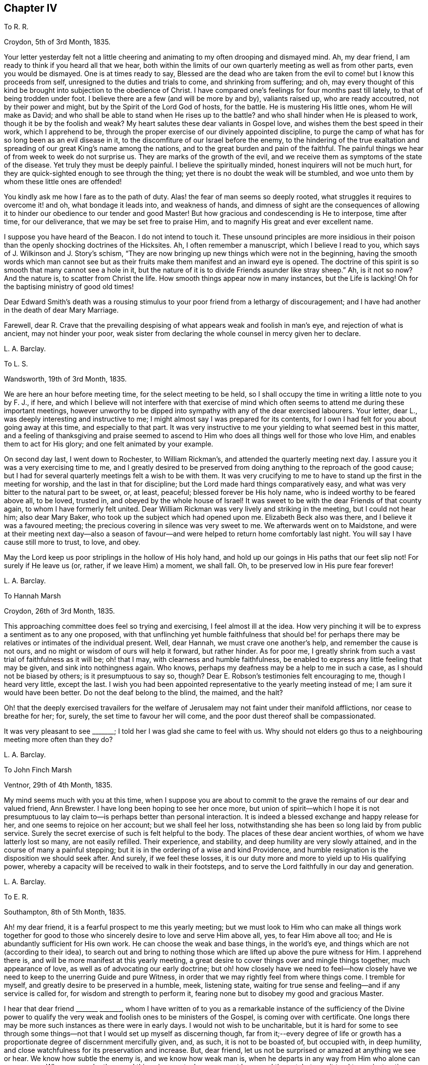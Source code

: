 == Chapter IV

To R. R.

Croydon, 5th of 3rd Month, 1835.

Your letter yesterday felt not a little cheering
and animating to my often drooping and dismayed mind.
Ah, my dear friend, I am ready to think if you heard all that we hear,
both within the limits of our own quarterly meeting as well as from other parts,
even you would be dismayed.
One is at times ready to say,
Blessed are the dead who are taken from the evil
to come! but I know this proceeds from self,
unresigned to the duties and trials to come, and shrinking from suffering; and oh,
may every thought of this kind be brought into subjection to the obedience of Christ.
I have compared one`'s feelings for four months past till lately,
to that of being trodden under foot.
I believe there are a few (and will be more by and by), valiants raised up,
who are ready accoutred, not by their power and might,
but by the Spirit of the Lord God of hosts, for the battle.
He is mustering His little ones, whom He will make as David;
and who shall be able to stand when He rises up to the battle?
and who shall hinder when He is pleased to work, though it be by the foolish and weak?
My heart salutes these dear valiants in Gospel love,
and wishes them the best speed in their work, which I apprehend to be,
through the proper exercise of our divinely appointed discipline,
to purge the camp of what has for so long been as an evil disease in it,
to the discomfiture of our Israel before the enemy,
to the hindering of the true exaltation and spreading
of our great King`'s name among the nations,
and to the great burden and pain of the faithful.
The painful things we hear of from week to week do not surprise us.
They are marks of the growth of the evil,
and we receive them as symptoms of the state of the disease.
Yet truly they must be deeply painful.
I believe the spiritually minded, honest inquirers will not be much hurt,
for they are quick-sighted enough to see through the thing;
yet there is no doubt the weak will be stumbled,
and woe unto them by whom these little ones are offended!

You kindly ask me how I fare as to the path of duty.
Alas! the fear of man seems so deeply rooted,
what struggles it requires to overcome it! and oh, what bondage it leads into,
and weakness of hands,
and dimness of sight are the consequences of allowing it
to hinder our obedience to our tender and good Master!
But how gracious and condescending is He to interpose, time after time,
for our deliverance, that we may be set free to praise Him,
and to magnify His great and ever excellent name.

I suppose you have heard of the Beacon.
I do not intend to touch it.
These unsound principles are more insidious in their poison
than the openly shocking doctrines of the Hicksites.
Ah, I often remember a manuscript, which I believe I read to you,
which says of J. Wilkinson and J. Story`'s schism,
"`They are now bringing up new things which were not in the beginning,
having the smooth words which man cannot see but as their
fruits make them manifest and an inward eye is opened.
The doctrine of this spirit is so smooth that many cannot see a hole in it,
but the nature of it is to divide Friends asunder like stray sheep.`"
Ah, is it not so now?
And the nature is, to scatter from Christ the life.
How smooth things appear now in many instances, but the Life is lacking!
Oh for the baptising ministry of good old times!

Dear Edward Smith`'s death was a rousing stimulus
to your poor friend from a lethargy of discouragement;
and I have had another in the death of dear Mary Marriage.

Farewell,
dear R. Crave that the prevailing despising of what
appears weak and foolish in man`'s eye,
and rejection of what is ancient, may not hinder your poor,
weak sister from declaring the whole counsel in mercy given her to declare.

L+++.+++ A. Barclay.

To L. S.

Wandsworth, 19th of 3rd Month, 1835.

We are here an hour before meeting time, for the select meeting to be held,
so I shall occupy the time in writing a little note to you by F. J., if here,
and which I believe will not interfere with that exercise of mind
which often seems to attend me during these important meetings,
however unworthy to be dipped into sympathy with any of the dear exercised labourers.
Your letter, dear L., was deeply interesting and instructive to me;
I might almost say I was prepared for its contents,
for I own I had felt for you about going away at this time, and especially to that part.
It was very instructive to me your yielding to what seemed best in this matter,
and a feeling of thanksgiving and praise seemed to ascend
to Him who does all things well for those who love Him,
and enables them to act for His glory; and one felt animated by your example.

On second day last, I went down to Rochester, to William Rickman`'s,
and attended the quarterly meeting next day.
I assure you it was a very exercising time to me,
and I greatly desired to be preserved from doing
anything to the reproach of the good cause;
but I had for several quarterly meetings felt a wish to be with them.
It was very crucifying to me to have to stand up the first in the meeting for worship,
and the last in that for discipline; but the Lord made hard things comparatively easy,
and what was very bitter to the natural part to be sweet, or, at least, peaceful;
blessed forever be His holy name, who is indeed worthy to be feared above all,
to be loved, trusted in, and obeyed by the whole house of Israel!
It was sweet to be with the dear Friends of that county again,
to whom I have formerly felt united.
Dear William Rickman was very lively and striking in the meeting,
but I could not hear him; also dear Mary Baker,
who took up the subject which had opened upon me.
Elizabeth Beck also was there, and I believe it was a favoured meeting;
the precious covering in silence was very sweet to me.
We afterwards went on to Maidstone,
and were at their meeting next day--also a season of favour--and
were helped to return home comfortably last night.
You will say I have cause still more to trust, to love, and obey.

May the Lord keep us poor striplings in the hollow of His holy hand,
and hold up our goings in His paths that our feet slip not!
For surely if He leave us (or, rather, if we leave Him) a moment, we shall fall.
Oh, to be preserved low in His pure fear forever!

L+++.+++ A. Barclay.

To Hannah Marsh

Croydon, 26th of 3rd Month, 1835.

This approaching committee does feel so trying and exercising,
I feel almost ill at the idea.
How very pinching it will be to express a sentiment as to any one proposed,
with that unflinching yet humble faithfulness that should be! for
perhaps there may be relatives or intimates of the individual present.
Well, dear Hannah, we must crave one another`'s help, and remember the cause is not ours,
and no might or wisdom of ours will help it forward, but rather hinder.
As for poor me, I greatly shrink from such a vast trial of faithfulness as it will be;
oh! that I may, with clearness and humble faithfulness,
be enabled to express any little feeling that may be given,
and sink into nothingness again.
Who knows, perhaps my deafness may be a help to me in such a case,
as I should not be biased by others; is it presumptuous to say so, though?
Dear E. Robson`'s testimonies felt encouraging to me, though I heard very little,
except the last.
I wish you had been appointed representative to the yearly meeting instead of me;
I am sure it would have been better.
Do not the deaf belong to the blind, the maimed, and the halt?

Oh! that the deeply exercised travailers for the welfare
of Jerusalem may not faint under their manifold afflictions,
nor cease to breathe for her; for, surely, the set time to favour her will come,
and the poor dust thereof shall be compassionated.

It was very pleasant to see +++_______+++; I told her I was glad she came to feel with us.
Why should not elders go thus to a neighbouring meeting more often than they do?

L+++.+++ A. Barclay.

To John Finch Marsh

Ventnor, 29th of 4th Month, 1835.

My mind seems much with you at this time,
when I suppose you are about to commit to the grave
the remains of our dear and valued friend,
Ann Brewster.
I have long been hoping to see her once more,
but union of spirit--which I hope it is not presumptuous
to lay claim to--is perhaps better than personal interaction.
It is indeed a blessed exchange and happy release for her,
and one seems to rejoice on her account; but we shall feel her loss,
notwithstanding she has been so long laid by from public service.
Surely the secret exercise of such is felt helpful to the body.
The places of these dear ancient worthies, of whom we have latterly lost so many,
are not easily refilled.
Their experience, and stability, and deep humility are very slowly attained,
and in the course of many a painful stepping;
but it is in the ordering of a wise and kind Providence,
and humble resignation is the disposition we should seek after.
And surely, if we feel these losses,
it is our duty more and more to yield up to His qualifying power,
whereby a capacity will be received to walk in their footsteps,
and to serve the Lord faithfully in our day and generation.

L+++.+++ A. Barclay.

To E. R.

Southampton, 8th of 5th Month, 1835.

Ah! my dear friend, it is a fearful prospect to me this yearly meeting;
but we must look to Him who can make all things work together for good
to those who sincerely desire to love and serve Him above all,
yes, to fear Him above all too; and He is abundantly sufficient for His own work.
He can choose the weak and base things, in the world`'s eye,
and things which are not (according to their idea),
to search out and bring to nothing those which are
lifted up above the pure witness for Him.
I apprehend there is, and will be more manifest at this yearly meeting,
a great desire to cover things over and mingle things together, much appearance of love,
as well as of advocating our early doctrine;
but oh! how closely have we need to feel--how closely have
we need to keep to the unerring Guide and pure Witness,
in order that we may rightly feel from where things come.
I tremble for myself, and greatly desire to be preserved in a humble, meek,
listening state, waiting for true sense and feeling--and if any service is called for,
for wisdom and strength to perform it,
fearing none but to disobey my good and gracious Master.

I hear that dear friend +++_______+++ +++_______+++,
whom I have written of to you as a remarkable instance of the sufficiency of the Divine
power to qualify the very weak and foolish ones to be ministers of the Gospel,
is coming over with certificate.
One longs there may be more such instances as there were in early days.
I would not wish to be uncharitable,
but it is hard for some to see through some things--not
that I would set up myself as discerning though,
far from it;--every degree of life or growth has a proportionate
degree of discernment mercifully given,
and, as such, it is not to be boasted of, but occupied with, in deep humility,
and close watchfulness for its preservation and increase.
But, dear friend, let us not be surprised or amazed at anything we see or hear.
We know how subtle the enemy is, and we know how weak man is,
when he departs in any way from Him who alone can preserve us.
When we ponder these sad things in secret, oh, may we not be moved thereat,
but may it tend to our instruction.
What if things do wax worse and worse,
and the spirits of some be further manifested!--there is One who is over all,
who will work as it pleases Him, to His own glory and to the purification of His Church.
Oh! then, let not the faithful few,
the little flock of Christ`'s companions in suffering, fear or be fainthearted; for,
as they keep the word of His patience, and are faithful in their day and generation,
He will give them to partake of His royal banquet at His table,
and they shall reign with Him forever.
My heart salutes them, at times, in what I believe is a measure of Gospel love,
wherever scattered, and however their dwelling may be in the dust,
and sackcloth may be the covering of their loins, and none may know how it is with them.
But God knows and sees them, and they are very dear to Him; they that touch them,
touch the apple of His eye, and none shall be able to pluck them out of His hand.

I hope I do not write too freely,
nor improperly take the great Name into my mouth and hand.
I feel you as a dear elder sister, which makes me run on so to you.
I assure you it has, by no means, been an abounding time with me lately,
but one of much exercise and discipline--I might say,
even the discipline to utter close things,
and that which I know is kicked against by some;
but things very hard to my shrinking nature have
been most graciously made comparatively easy to me,
and I would readily yield myself up to Him who has dealt so very tenderly with me,
so I may but be preserved from bringing reproach on His good cause,
or on the awful work to which I have feebly put a hand in apprehension of His requiring.

My dear brother`'s severe illness has also preyed much both upon body and mind,
although one seemed kept in quiet and resignation as to the event of it.
It was a great comfort and favour that he was raised up again,
and as soon as he could bear travelling, we came to the Isle of Wight,
about three weeks ago, which means have been wonderfully blessed to him,
so that he is very much recovered.
John`'s writing labours are at an end for the present, but he is going on with Dewsbury,
by Rawlinson`'s help.
It has been very sweet to me to be with him since being out,
though it is only a scrap now and then that I get of his quiet company.
His remarks have been very instructive,
and his mouth has been opened several times in ministry in our little private opportunities,
or with a friend, for he has been quite silent, as to public ministry,
since leaving Cornwall.
I shall feel my loss of him greatly.

I felt a sympathy that I cannot describe on hearing of dear +++_______+++`'s prospect;
my dear love to her.
I believe some will be called to singular (to man`'s eye) services,
and oh! that such may be faithful.
Are we to limit our Master, and choose our own work?

L+++.+++ A. Barclay.

+++[+++The close and lengthened trials and provings which
Lydia Barclay had to pass through were,
no doubt, heightened by her natural timidity,
which at one time well nigh amounted to that fear of man which acts as
a snare and hinderance in the path of obedience to manifested duty.
Those who knew her best in after life,
and who knew also this feature of her mental constitution,
could not but be struck with the way in which she was strengthened to faithfulness,
when she believed herself called upon to deliver close things,
"`and hard to be uttered,`" either in public or more private ministrations.
Truly the Most High gives power to the faint,
and to them that have no might He increases strength.`"
Like her brother John,
she was brought under deep exercise of spirit in
the prospect of a Gospel errand among Friends,
before her gift in the ministry had received the acknowledgment of her monthly meeting.
This will account for some of the allusions in the following letter.]

To L. S.

Croydon, 3rd of 7th Month, 1835.

I much hope that this change of air may renovate you.
Body and mind are closely connected,
and such an awful time as it must have been to you for several months,
must have pressed much upon the poor body.
I may truly say it has been an exercising time to me since yearly meeting,
in which my mind has been much turned to the same subject--not that I am aware the matter,
as it regards myself,
has been taken up by Friends--and not at all that
I have voluntarily reverted to the subject,
for I have not entertained it at all during the four years that
I have feebly put my hand (as I apprehend) to the awful work.
But circumstances have unavoidably led to it and brought it upon me; and, truly,
day and night have I felt weighed down,
and close conflict and deep searching have been my portion.
But, through favour,
one seems a little strengthened to cast all care upon Him
who has hitherto cared for me abundantly and most graciously.
He can make a way for us where we can see none, and remove mountains of difficulty.
My soul desires to lean upon Him in humble fear, and holy confidence,
and pure resignation.
And oh,
that I may be enabled to perform all my vows made in the seasons
of sore conflict and dismay--to come up in faithfulness and entire
dedication to Him who has indeed dealt very bountifully with me.
For what am I, a poor, weak handmaid,
the least in all my Father`'s house (if indeed I be one at all),
that He should condescend to look upon me, and to lay His hand upon me,
and to put His words into my heart and mouth?
May I never refuse to obey Him in whatsoever and wheresoever He calls,
is the earnest breathing of my soul.
I should not, dear L., have turned upon this subject, had I not been feeling for you,
and it seemed to lead to my own capability of sympathising by experience lately.

I greatly feel dear John`'s going.
He is now gone to Malvern,
and is only likely to return for two weeks before they leave Croydon permanently.
It is very sad to me to look at,
it has come so very strongly before me since yearly meeting--almost overwhelming;
yet I desire to feel resigned.
I shall greatly miss his help and judgment both in temporals and spirituals.
Where a friend is undaunted, speaks the truth in love and true faithfulness,
and is unbiased by the affectionate part, how may we rely on their feeling and judgment,
and what a comfort it is!
But how few there are of this description!
Yet I know there is One who is omnipotent,
who delights to show Himself strong on the behalf of those who fear Him,
and He can make the weakest to be strong in His might,
and the dry bones to stand up in living power to fight His battles!

We have had several very sweet and strengthening visits
since yearly meeting from many of our dear Friends,
namely, Edward Alexander, W. and A. T., A. C., and Solomon Chapman,
with one or two others, all whose testimonies have been in a similar strain,
tending to turn from the instruments to the great Giver,
and to the teachings of His grace in the secret of the heart.
This has been very confirming and comforting to me,
as it is what has been my exercise and labour for some time past,
and sometimes in the same words.
Ah! dear friend, this is what we greatly need--to be directed to turn inward,
instead of looking out after words and declarations concerning the thing;
and I greatly and earnestly desire that I may be preserved from,
and helped against the fear of man,
or a shrinking from delivering this very unpalatable doctrine to the carnal mind.
But oh! to be enabled in humble fear, and in the puttings forth of the Divine power,
to deliver the whole counsel, nothing doubting and no one fearing;
and do crave this for me, and let us crave it for one another, dear L.,
for indeed we seem to be standing in slippery places--a sea of glass mingled with fire!
But the Lord is able to preserve us poor striplings, if we do but look singly unto Him;
and as we are engaged to wait upon Him daily, to feel after His cleansing,
quickening power upon our souls,
I have faith to believe He will not only preserve us in public ministrations,
but so season us with His divine grace and life,
as that our whole conduct and conversation may adorn His holy doctrine, and,
being so seasoned, may minister grace to all around us.
So be it, says my soul, and let the Lord alone be exalted in us and by us,
and may all flesh be abased to the very dust before Him forever;
for He alone is worthy to be praised, magnified, and adored, to be loved, trusted in,
and obeyed by the whole house of spiritual Israel forever!

I intend leaving home on second day week, with my sister Susan,
to go to Tunbridge Wells for a week,
and from there on to Sandgate for a fortnight with Rawlinson;
I do not wish to leave home just now,
indeed it would seem desirable not to leave my own
meeting--but I feel they have a claim on me,
and I do not wish to be deficient in family duty; also my health, I hope,
may be benefited by the sea air and change.
I hope I may be preserved faithful, not forward, while out.
It is likely I may attend a few of the little meetings in Kent, but I am known there,
and it seems like going home.
I need not say to you, dear L.,
that I hope you will do what your hands find to do where you are going,
you are more faithful than poor shrinking I. May
we be preserved near to the divine Master,
that is constantly eyeing Him,
waiting upon Him to know and understand His voice and will concerning us,
and for ability to perform it,
and I believe He will show us the many and various snares we are liable to,
and will be our help and our shield!
Let us trust in His tender, correcting humbling, as well as His good, strengthening hand,
and lean upon Him evermore.
My dear love to +++_______+++, I have reason to remember her;
she was the first to whom I opened my mouth to speak (as I trust) in the Divine name;
and the peace that overflowed I shall not forget; it is now ten years ago,
when she was in Cornwall.

L+++.+++ A. Barclay.

To William Rickman.

7th Month, 1835.

Ah! my dear friend,
it must be affecting to you thus to follow to the grave your dear
friends and fellow-veterans in the good fight of faith.
I can fancy you, at times, almost longing to join them in their disembodied state,
ready to think the chariot-wheels long in coming,
yet desiring in patience to wait for Him.
Ah! the time will come, when He will not tarry, to the rejoicing of your soul;
for truly His reward is with Him, even a glorious one,
for He has prepared a crown of righteousness for all those who
have loved and yielded unto His spiritual appearance in their hearts.
And this I know to be your case, my dear and valued friend.
You have faithfully and unflinchingly laboured to bring others to this love and subjection,
for you have testified of what you have seen, heard, and handled,
and felt to be very precious.
And though, perhaps,
the humility of the disciples may not see any use they have been of in the world,
in a retrospective view; and though the future prospect, as you say,
may not appear very bright,
yet no doubt there remains a blessed reward in store for them,
and a glorious rest and joy for the faithful--even from the hands of their good Lord,
who has wrought all their works in them, by whose grace they are what they are,
and to whom alone they ascribe all the praise.
They are acceptable unto God through the beloved Son, and their song,
even in this state of trial and tribulation, is:--"`Unto him that loved us,
and washed us from our sins in His own blood,
and has made us kings and priests unto God and His Father;
to Him be glory and dominion forever and ever.
Amen!`"

I took it kind of you to write to such a stripling as I am,
and valued your letter as an encouraging testimony to His praise,
who has been with you all your life long.
Mary Marriage I felt as a dear mother.
We can but rejoice on her account it is well with her!
She rests from her labours and sufferings, and her works do follow her;
they ascend as a memorial in the Divine sight,
and they leave a precious savour behind them, tending to His praise,
as well as to the encouragement of those left.
For, although she is dead,
yet she seems to speak this language:--+++“+++'`You also be ready,`'
by a humble faithfulness to the best of masters,
for such an hour as this!`"
Ah! it is a day of trial indeed.
Some feel like being trodden under foot;
but there will be a set time to favour Zion with Him whose eye is upon her for good.
He does compassionately regard and care for the dust thereof.
In His own time He will arise and comfort her, and make her desolate places like Eden,
the garden of His own planting,
and abundant thanksgiving and praise shall be found therein.

L+++.+++ A. Barclay.

To R. R.

Croydon, 6th of 7th Month, 1835.

I felt your sympathy truly sweet.
It has been as usual, and much more than usual,
a season of exercise and conflict with me since yearly meeting,
so that I have shrunk from writing.
It always is so with me then, for the sight, and hearing,
and sense of the state of things among us are brought so close to one,
and mourning and lamentation, as well as trembling for myself, seem to cover one!

Nevertheless, in the lowest seasons,
I may thankfully acknowledge that some sweet glimpses
have been afforded of the mightiness of His power,
the excellency of His wisdom, and the tenderness of His love,
who "`sits on the circle of the earth.`"
He gives power to those who feel they have no might of their own.
He will cause all these things to work together for good to those who love Him,
who are His called, and chosen, and faithful ones,
and none shall be able to pluck them out of His preserving hand of power.

My dear brother John, you would hear, was enabled to attend a part of the yearly meeting,
and has not suffered from it.
Ah, how wily is the enemy,
how artfully he goes to work to glide us off the true Foundation,
so that we may not be aware of it.
Yet, oh! let the sincere-hearted, faithful little ones,
the little flock of Christ`'s companions in tribulation,
remember "`their Redeemer is strong, the Lord of hosts is His name.`"

L+++.+++ A. Barclay.

To Hannah Marsh

Sandgate, 25th of 7th Month, 1835.

Dear Thomas Shillitoe and Sarah Grubb may be a little
cheered in the hope of brighter days among us;
but oh! the bitter conflicts, the deep plungings, the fiery baptisms,
that must surely be passed through before those days
come--it makes one start back to think of.
The sons of Levi, the vessels of the ministry,
must indeed be purified and refined before the pure offerings, as in ancient days,
can be offered.
May it be so, says my very soul;
and let the Lord work mightily to the carrying on of His great, and good,
and gracious work.
But oh! the precious sons and daughters of Zion who have thus adulterated from Christ,
may they be saved, even as by fire, when their work is tried to the very foundations.
I hope I am not writing presumptuously.
Dear H., I desire to take my part (if indeed it belong to me),
and to be thoroughly purified.

It is trying that any men Friends (in such very small
meetings) should keep at home to tend shop.
We called after meeting at +++_______+++`'s, and, on going into the parlour behind,
I felt constrained to utter a few words, turning that way, greatly in the cross.
It is my earnest desire to be preserved from doing wrong,
or diverting from an inward attention to the great Minister,
in these days of looking after words especially,
yet I have believed it required of me to break silence in
all the meetings I have attended since leaving home;
I hope I may now be excused.
I never felt so weak, surely I shall bring reproach on the good cause,
and fall into one of the many snares around.

Dear A. Brewster!
I hope something sweet and pithy will be prepared;
I wish I might have a double portion of her meek and humble spirit.
We may covet the best gifts you know.

Farewell, dear H. Remember me when favoured,
for surely I never more needed the prayers of the faithful;
I believe they will avail for my good.
With dear love, I remain your nearly united friend,

L+++.+++ A. Barclay.

Do write to me, if inclined.
Oh! that the 6th verse of the 116th Psalm may be my experience.
It has been many a time, so I ought to trust.

To +++_______+++.

10th of 7th Month, 1835.

Your kind communication seems to awaken much tender sympathy with you,
my dear friend and sister.
I could long to have some of your company again.
I do feel very tenderly for you, dear, but do not like you to give way to gloomy,
desponding feelings.
Surely the Lord`'s mercies are very many and great,
or we should have been consumed long ago.
His compassions fail not, and great is His faithfulness indeed!
Has He not many a time extended a hand of help, even when we were ready utterly to sink,
and seemed almost beyond hope, for we seemed unable to hope even in Him?
But He has beheld us with an eye of pity, and said to the waves, the great proud waves,
"`Be still!`" and our extremity has indeed been God`'s gracious opportunity
for the display of His power and the excellency of His might.
His wisdom, too, and His tender love,
and His very faithfulness are among the wonders seen in these deeps;
and it is then that He does seal precious instruction to us.
Oh, then, lift up your trembling eye, you dear fainting sister, unto Him, your tender,
wise, compassionate heavenly Father, and stay your mind upon Him as much as you can do.
He is not far from you, even in the most desperate time.
He who is God beholds you, as He did Hagar of old,
and will succour you in the needful time, bidding you fear not!
Do not shrink from monthly meetings.
Surely it must be the enemy`'s work thus to discourage, and do not believe him,
for he was liar from the beginning; and when he comes in thus like a flood, the Lord,
your Redeemer, who is mightier than he, will lift up a standard against him,
if you drink not in the enemy`'s suggestions,
but cast your care simply upon the Mighty One,
for none ever trusted in Him and was confounded,
or whom did He ever cast off that called on Him?

Dear +++_______+++`'s printed testimony no doubt you have.
I have read it with pleasure several times.
Ah! you must miss her greatly, but the never-failing Friend, the unchangeable Minister,
remains.
If we give up ourselves too much to the feeling of our solitariness,
does it not almost show a lack of true resignation
to the wise (no doubt) and good disposal of Providence,
as well as a lack of trust in Him, the Mighty One of poor worm Jacob?
Ah! my dear friend, let the painful feeling of the loss of our dear,
valued friends excite us to a holy and humble yielding
to the Lord`'s instructing and preparing hand,
that He may give us strength to come up faithfully in their footsteps.
And surely this is fulfilling the desire of these dear worthies!--they would not keep
us always as children leaning on them!--they would want us to come up higher and higher,
in a noble faithfulness, and in a humble watchfulness,
that we may fill our ranks in righteousness,
and be valiant for the truth in our day and generation.
My very soul says amen to it!
Let the Lord do what He will with His most unworthy handmaid, fit and prepare,
lead about and instruct, and give to suffer as He will, and what He will.

It was sweet to me to have the company of +++_______+++ and +++_______+++. We enjoyed,
through Divine favour, some precious times together,
partaking of a sweet unity and of that river whose streams do refresh, and, at times,
make glad the city of the living God, and the tribulated travellers Zionward,
even in the midst of tribulations!

We have had several pleasant visits from some dear friends,
whose company and labours were strengthening and comforting to us--to me especially;
for their testimonies were much in harmony together,
and tending to direct to the inward teachings of the grace and good Spirit of Christ.
How do I desire to be enabled faithfully to bear such a
testimony (however unpalatable it is now-a-days,
as it ever was, to the wisdom and craving of man), without shrinking,
in the seasons of the puttings forth of the Divine power!
And I know, dear, you do also desire the same thing, and I would, in my small measure,
endeavour to encourage you to do with the might given what your hands find to do,
and to keep humbly and watchfully, and use faithfully,
that good thing which has been committed to you, I am persuaded,
by Him who divides to everyone severally as He will.
But I am a child, and have great need to look at home.
Exercises and conflicts have brought me very low since yearly meeting,
but I can indeed testify to the goodness and tender dealing of the Lord,
and my heart desires to trust in Him above all, and to love and serve Him above all.

L+++.+++ A. Barclay.

To +++_______+++, on her Acknowledgment as a Minister

Croydon, 8th Month, 1835.

My Beloved Friend,

I believe I can hardly do otherwise than send you a few lines,
expressive of the tender sympathy I have felt with you this last week or ten days,
since being aware of what was likely to be brought forward the other day,
as well as how rejoiced I was in the conclusion come to,
and I greatly desire it may tend to your strengthening, preservation, and growth.
Ah, my dear friend,
the Lord overrules all things for good to those who
sincerely desire above all things to love,
and fear, and faithfully to serve Him;
and you can speak well of His condescending mercy in bearing you up amidst
many deep conflicts and sore exercises during the long time of your proving,
and seasons of discouragement.
And now He has shown you this great goodness! and
I know the language of your heart is:--"`Who am I,
O Lord God, and what is my house, that you have brought me hitherto?
And yet this was a small thing in your eyes,
O God;`" for you "`have regarded me according to the state of a man of high degree.`"
And the desire of your heart, under a sense of His goodness, is,
that He would be pleased "`to establish your house,`" even your heart, in faithfulness,
and in humility before Him forever; that His powerful hand may be with you,
to prepare and to bring forth all that He calls for at your hands;
that He would so be round about you (and clothe you with watchfulness)
as that He would keep you from all the evils that are ever at hand,
that they grieve you not,
nor hinder you from fulfilling His gracious will concerning you; and truly, dear sister,
my very heart responds a feeling Amen to this language on your behalf.

May the Lord bless you, and enlarge your coast, not in words,
but in the deepening of life,
and in the further and further experience of His wonderful dealings, and mighty workings,
and precious instructions! and, if He blesses, it shall be blessed.
Ah! what a most awful and a deeply humbling exaltation it is.
What is there to puff up?
How rich is His condescending mercy in calling us,
the weaker vessels (the first in transgression)--and
often the weakest of these to publish His goodness,
and speak of the glory of His kingdom!
And truly all is of Him; the emptying, the cleansing, the filling, the qualification,
yes, the faith, the willingness, the obedience, are all of Him.
It is of His own that we give Him; and oh! may it ever be so,
and that only when He bids us!
So let flesh be forever abased and nothing before Him,
and let the weakness of the creature so appear to ourselves and to all others,
as that none of the excellency of the glory and of the power may
be detained from Him to whom it alone and everlastingly belongs.

I may truly say it has been, as you would suppose, these last ten days,
a season of deep exercise to me in the weighty consideration
of this most awful subject--a season of close proving,
and therefore, I trust, of instruction.
Conflicting feelings have been many and sore;
but there is a Power that is able to limit the mighty waves, yes,
to do us good through the varied and, to nature, painful turnings of His hand.
I desire to know a habitation in that which limits them, and to commit my way, yes,
body and spirit, into His hand who is graciously redeeming me more and more to Himself!
Farewell.

L+++.+++ A. Barclay.

+++[+++The following letter was written under feelings
of discouragement from remarks made in her presence,
but which did not relate to herself.]

To +++_______+++.

Croydon, +++_______+++, 1835.

My Dear +++_______+++,

I felt your visit yesterday very kind;
at least I have this morning been able to do so (after another plunge last night),
and I hope I take it, as I believe it was intended to be,
as an expression of your desire that I might be strengthened in what is good,
and preserved from sinking too low, or into evil.
Ah, I own I heard and felt sufficient on fifth day to prove as a cold bath,
and perhaps reasonings have but too much crowded in.
Crave for me, dear +++_______+++,
that the latter may be overcome and silenced by Him who commands the winds and the waves,
and they obey Him,
and that this season of exercise may be one of instruction and deepening in the root,
for this is what I greatly covet, and not to spread in the branches,
which I greatly fear.
Perhaps you will say, may my simile prove correct.
Though it may have a repressing effect at the time,
may it tend to brace the system and promote a healthy vigour afterwards.
So be it, says my soul.

Well, my dear friend, in saying farewell, I would add,
May the Lord of the harvest raise up more and more living ministers among us,
even from among the poor, the illiterate, and the contemptible in man`'s estimation,
that He may have all the glory.
Ah, that which is of Christ, the Life, is living and baptising;
it baptises into His nature and Spirit;
it ministers his Spirit and life to that which is born of God in the hearts of the hearers;
and truly it has a testimony from that in their hearts, from which it proceeds;--for,
as our Saviour and His beloved apostle declared, it is only those who are born of God,
and who know Him,
that can hear His words or receive the testimony of His faithful servants.
And oh, let me be one of these poor, weak, yet living, baptising ones,
if ever entrusted with so precious a gift!

L+++.+++ A. Barclay.

TO R. R.

Croydon, 17th of 9th Month, 1835.

My Dear Friend,

I feel it cause for gratitude to Him who is the primary
hander of every cup of refreshment permitted us,
that your letters have often come at such acceptable moments,
this last one peculiarly so, for I felt very fainting on First day evening,
perhaps a foretaste of the two succeeding conflicting days.
Ah, the great Master knows what He does, in leading about, and instructing,
and proving as to a hair`'s breadth; and oh, that His hand may not spare,
nor His eye pity, but that I may come forth as gold seven times purified!
Your letter felt animating and encouraging to your often fainthearted friend,
and I thought I would tell you so thus early,
as I am likely to be much occupied soon in removing
from my present cottage to John`'s house,
and also say how pleasant it would be to me to have a little of
your company at your quarterly meeting at H+++_______+++. You will say,
perhaps, what business have I to come there.
Not as a spy, I assure you; but, if it may be, to creep just inside the door,
and to sit and feel for and with you, and, if permitted,
it would be a favour to partake of a crumb of bread with you.

My dear friend queries if the fear of man has left me yet.
Ah, it is still too strong,
though I have been more stimulated latterly (both by goodness
and by judgment or affliction) to overcome it.
And oh, what great goodness and condescension it is,
that the very weak should be thus tenderly dealt with,
their weakening reasonings subdued, a willingness wrought, and obedience given!
Surely He only is to be praised and magnified, to be feared and obeyed,
to be leaned upon, and His approbation alone sought after.
May He be so by me, says my soul,
and may the creature be kept in weakness and in nothingness
before Him and before all others forever.
It is a fearful thing to open the mouth publicly in the present day; indeed,
when is it not so, if our fear is a right one?
It is my earnest desire to be preserved from yielding to improper reasonings,
and to be strengthened to be faithful to my God in my day and generation,
however close and unpalatable to the natural man, in these criticising and refusing days,
may be the testimony to be delivered.

L+++.+++ A. Barclay.

To L. S.

+++[+++After referring to her brother John`'s removal to Stoke Newington, she writes--]

Croydon, 24th of 10th Month, 1835.

Inward exercises have not decreased, too, as you would suppose,
so that there were times in last month when one seemed pressed, as the apostle said,
almost "`out of measure, above strength;`" but, through condescending goodness,
I was helped through these seasons of extremity.
Ah!
I would not have the necessary baptisms and purifications abated at all,
but that patience may have her perfect work,
lest there should be a mixture of the precious with the vile.
But oh,
to be preserved from bringing reproach on that blessed cause which
I sometimes think is more precious to me than natural life.

It was very sweet and instructive to read your kind letter,
and to mark how you were helped along.
It is marvellous to see sometimes how the very weak are helped and strengthened,
but it is the Lord`'s doing,
and how can we wonder at His might--only admire and extol
His great goodness to His often hesitating and fearful creatures.
I think I might cast in my mite of praise in testifying of His
goodness and condescension to such a very poor seasoner as I am,
when I tell you that I was favoured to return with comfort
from the quarterly meeting at Horsham (a week or two back),
where I had felt drawn for a year--or years, I might say.
I went with dear M. Pierson, who had felt similarly for the same time,
and John F. Marsh accompanied us; and we had a sweet time with dear +++_______+++ on our way.
We found W. and A. T. with L. C. there, with certificates, which was a comfort to us,
and the sweet feeling of union in love and in exercise
permitted in the meetings was very precious.
On returning from there, I went, by agreement, with dear Mary Hagger, a Kentish Friend,
to attend Epping meeting, which she had felt drawn to,
and omitted when visiting meetings in Essex in the summer.
On taking her home to her daughter`'s at Tottenham,
we planned to go also to Winchmore Hill meeting together, another First day,
which had been my desire for five or six years past, but unaccomplished till now!
In these little matters we were favoured to feel satisfaction and near unity,
and I believe we were reluctant to part from each other.
She is a dear, simple-hearted, faithful friend, and lively in old age,
and I felt instructed and helped in being with her.
I returned home last week,
and am now brought again into a low spot--if it be for purification, no matter,
let the naughtiness be thoroughly purged away--but oh!
I fear it is my own fault.
Let me bear the indignation or the purification (whichever it be) humbly and patiently,
and let Him do what He will with His most unworthy handmaid--humble, correct, empty,
or fill!
Ah! there is One (you know it, dear L.) who can in the moment of His goodness,
with a ray of His divine light and power, remove all the misty clouds of reasoning,
and cause even the mountainous height of the fear of man to flow down before Him.

I did not get away quite clear from Epping, as it respected one individual,
which I have regretted,
but we must live and learn experience and simplicity by suffering.
Since we met, we have had many warnings of the uncertainty of time,
and stimulants to diligence in doing the day`'s work,
lest the night should overtake us wherein no man can work.

L+++.+++ A. Barclay.

To William Rickman.

10th Month, 1835.

I trust you are a partaker of a degree of peaceful quiet,
in the retrospect of your northern journey,
and that the little tribulated flock of Christ`'s companions in suffering,
have been cheered and strengthened by your labours among them.
Ah, they are indeed deeply to be felt for,
but their Redeemer is strong--the Lord of hosts is His name.
May they look to Him, lean upon Him alone--not lean to their own understanding,
or trust in anything short of His arm of power; for what will the strength, or wisdom,
or activity of man do, but lead to confusion and death?
The modern fashion of lecturing is a mode in which the arts and parts
of man have a wider scope than our worthy predecessors allowed,
and which will, it is to be feared, lessen our value for true, living, Gospel ministry.

These are sad times.
Still "`the foundation of God stands sure, having this seal,
The Lord knows them that are His.`"
May He preserve us poor striplings faithful, yet humble, before Him,
when He is pleased to gather you dear veterans to your everlasting and blessed rest.
How sweet it is to feel united to such, though outwardly unknown and far separated!
Ah, this precious fellowship depends not upon words;
it depends upon and is fed by the living virtue and power of Christ,
who is the life of all His true members, and knits them together in Himself.

L+++.+++ A. Barclay.

To R. R.

Croydon, 29th of 10th Month, 1835.

It has often been remarkable to me that I generally
have such a sweet feeling of unity with you in spirit,
whenever you are engaged, as I find afterwards, in writing to me.
Oh! how precious is true fellowship.
It is not dependent on outward interaction, neither is nourished by words,
but by the living virtue and power of Christ,
who knits together in Himself all those who desire to be His living members,
and He is their life, and from Him is their "`fruit found.`"
To be brought into this, to witness an enlargement and growth in it,
to be enabled to guard against all hindrances to it, is what I earnestly long after,
more than natural life; for this is the blessing of natural life, yes,
the blessing of blessings!

My dear brother John is in a trying state of suffering with his knee;
there is also much affliction around us by illness or death.
May we be wise to consider these things,
that we may understand the lovingkindness and wisdom of the Lord in permitting them;
for surely there is a voice of love in afflictions and trials,
and they have a speech of instruction, if we will but hearken thereto

I was sorry to part so abruptly from you, dear R.;
your kind feeling expressed in your note is truly helpful.
I own I often do, from fear of uttering a single word too much,
sit down short of delivering all the counsel given;
but I do not think this was the case at H.,
praised be His name who took away the fear of man, which was very strong before,
and mercifully helped.
I desire to be kept low before Him--if it may be,
few in words and much in power--that all may be of His free goodness, love,
and mighty power, that the weakness of the vessel may so appear to myself and to others,
as that none of the excellency of the glory and of the praise
may be detained from Him to whom alone it is due.

L+++.+++ A. Barclay.

To E. R.

Croydon, 30th of 11th Month, 1835.

My mind has seemed much turned towards you (I might say, your favoured county) lately,
in sympathy with that good thing which is little, and lies very low in many;
as well as with some of you deep feelers and burden-bearers who suffer therewith,
filling up that which remains of the afflictions of Christ.
And I think I might venture to say,
the earnest breathing of my soul has been from day to day, that that may be preserved,
yes, more and more quickened, and raised up, and strengthened;
and that you may be sustained, kept from fainting, yes,
strengthened even to rejoice in the midst of suffering,
and to glorify the Lord in the fires, even the name of the Lord God of Israel,
as it were in the isles of the sea;
for I cannot but believe that the shaking and the scattering will even extend to you.
But the Lord will be a strength to the poor and the needy, a refuge from the storm,
a shadow from the heat; and He will bring down the heat as with the shadow of a cloud;
the branch of the terrible ones shall be brought low; and He shall reign in Mount Zion,
and in Jerusalem, and before His ancients gloriously!
I feel greatly for you who are watching the approach
of the enemy with all his wiles and hidden stratagems,
and are faithfully giving warning and planting the guard:
the Lord bless your honest endeavours, and give you boldness with wisdom,
and true valour with meekness.
Ah! there is a sad spirit gone forth that would cover all over with love, and meekness,
and prudence, but is it of the right sort?
I doubt it does not proceed from the pure fear of the Lord,
nor yet from the faith that He gives! but the enemy
cares not how near we approach in Saul`'s armour,
so as we do not come in the name of the Lord!
Truly it is cheering (and is it not strengthening too?) to think of you,
and of a number more, upright-hearted, clean-banded, faithful ones, up and down;
I do believe they will be preserved, whatever sifting and trial may come upon us; yes,
made to shine brighter and to wax stronger by all these things--and
how does all that is alive in me long to be made of this proved,
yet loved and preserved number!

Faith and reliance on the merits of our Saviour are so preeminently held up to us now,
that good works (or, in other words,
a faithful cooperation in fear and trembling with that grace that works in us,
and would bring salvation home to us) are quite lost sight of;
and indeed I think they lose sight of all the many and solemn declarations in holy writ,
that we shall be rewarded hereafter according to our works.
It is very painful that such Church of England doctrines
should be held and propagated among us;
and it is very painful that opposite doctrines should be preached among us,
as I think must be evident even to our dear young people.
And, also, it is very trying, my dear friend, to such poor striplings as I,
to have to utter what is contrary to what the great ones among us declare.
But what is to be done?
We cannot choose, but utter what is given--the Lord will judge,
and I do hope will set to rights whenever wrong, if there be but a keeping close to Him,
and a lying low before Him; and this is what I greatly desire,
and ever to be kept little and low.

I shall, no doubt, be with you mentally tomorrow and fourth day,
which I believe to be your quarterly meetings;
and in this mental sympathy or exercise you and I shall be sharers,
for I suppose you will not be there.
The Lord preserve His little ones, and strengthen His firmer ones;
and let all flesh be abased before Him forever,
and let His name and blessed truth be spread and exalted over all,
and the gain of all and the praise of all be ascribed unto Him alone,
to whom it is everlastingly due!

L+++.+++ A. Barclay.

+++[+++On the 24th of 12th month, 1835, she was recorded a minister by Kingston monthly meeting.
To use her own expression,
she felt this to be "`a most awful and a deeply humbling exaltation`"--one
which bound the sacrifice as with fresh cords unto the horns of the altar,
by calling for unreserved dedication, increased watchfulness,
and a yet more lowly sitting at the feet of her heavenly Master.]

To +++_______+++.

4th of 1st Month, 1836.

I fear you have thought me long in communicating with you,
but I have been so situated that I could not with comfort before now,
having had Friends with me for two days after quarterly meeting;
and since then I have felt much bowed down under
the awful and humbling sense of what has seemed,
as it were, confirmed upon me in the Divine ordering and most condescending goodness.

I now take up my pen, dear sister (for so I may and must call you,
however unworthy I feel to be united to the poor, exercised, yet living ones),
to tell you simply that your subject of consideration
has again and again been the subject of my thoughts,
both on my bed and at other times; and I believe I may say,
at no time has it been but with the feeling of unity with it, although I should be sorry,
by my thus saying, to blind your eyes concerning it;
for indeed I know too well that the opinion of others is not to be relied on,
but the Lord`'s counsel to be sought after; and as you are desirous of doing so,
in His pure, holy fear,
I believe you will be rightly directed in all your
steppings in relation to this very important matter,
as well as in your judgment as to the thing itself.^
footnote:[A marriage connection.]
It was pleasant to me to hear that +++_______+++ had made you a longer visit,
and I gathered from what you said,
that you had had some opportunity of feeling after best guidance together.
Ah! is not this most satisfactory,
if we are but brought sufficiently into quietness and inward stillness,
wherein all prejudice as well as partiality is subjected?
and I believe the feelings we are favoured with on such an occasion,
will be helpful to us in coming towards a conclusion in our more private waitings.

Well, dear +++_______+++, you have my tender sympathy and desires for you,
that a degree of peaceful quiet may attend your looking
towards whatever decision you are enabled to come to.
Ah, this is the great thing to be desired in all our steppings of whatever
sort--to feel the peace-giving smile of heavenly approbation.
This will bear up amidst many provings and clouds
that may afterwards come upon us for our trial;
this will sanctify all, and assure us that all things shall work together for our good,
as we desire above all to love, and fear, and faithfully serve Him who is over all,
mighty, and good, and blessed forever!

The first page of your letter, dear +++_______+++, as it regards your poor friend,
felt comforting and encouraging; I may say it coincided with,
and added to the feelings of awe,
and of (I trust) humble gratitude that accompanied my mind, and still does,
in reference to what has transpired in the last fortnight.
It was striking to me, the visit^
footnote:[Of the Friends appointed to inform her that she was recorded a minister.]
not being paid till second day, for, by that means, I felt emboldened, or, rather,
constrained to bear (as I thought might possibly be!) a last testimony on the
subject of worship and prayer (which had been upon me for some days past),
on yesterday week; it was very humbling to me to have to utter what was close,
as well as to utter anything on that day, but it could not be helped.

Truly they were awful and humbling meetings +++[+++on the succeeding
First-day after receiving the visit]. I had hoped and believed
that silence might be my portion for some time to come;
but, to my trial, I felt obliged to utter a few words in the afternoon meeting,
greatly in the cross.
And now, my dear friend,
I seem filled with awe at the awful consequences involved
in such a conclusion of Friends towards me!
I desire to be wholly dedicated to Him who has shown me such astonishing goodness.
It is He only who can bring into resignation, as well as give ability to obey,
and preserve in humility.
I am greatly dreading to go to +++_______+++ meeting, which I have felt for some weeks past.
I am fully sensible how desirable and proper it is in my state to keep at home in quiet,
and unless it be very clearly required and a necessity laid upon me,
I should not dare to do so; if I must,
what a great comfort would it be to have some feeling Friend with me;
but I know I must look solely to the great Minister to support, and make way,
and strengthen through all.
The monthly meeting is there this month, And now, dear +++_______+++,
I know I shall have your sympathy as you have mine; and oh,
that I may have your prayers also.
Crave for me, above all things,
that I may be brought low and kept low forever;--this
is the prevailing desire of my soul.

I feel greatly for +++_______+++ in tender sympathy; but surely, dear friend,
we must also feel for the precious cause of truth,
and let all creaturely affection and foolish pity give way to a
concern for the promotion of that in the hearts of our dear friends,
and by them.
I believe I would have the same faithful dealing
extended towards me that I would advise towards others.
I am aware there are some diffident minds whom it might be better
to leave awhile to bear the immediate corrections of Divine goodness;
but there are also others to whom it would be best, yes, necessary,
to give the tender hint outwardly, as Divine wisdom and ability are afforded.
I believe that which is tender and good will not suffer by such faithful dealing,
but be deepened and strengthened, and eventually produce more healthy,
well flavoured fruit, to the praise of the great Husbandman, and to your comfort.
I believe I write these remarks under a humbling sense of my own
great weakness and constant liability to err and slip,
if not mercifully preserved and watered every moment,
and how needful to be always kept in this sense,
that we may more earnestly seek after this help and preservation.

L+++.+++ A. Barclay.

+++[+++Of the visit spoken of in the preceding letter she subsequently
wrote--"`I had to attend their first day and monthly meetings,
to my trial and humbling,
and to bear a testimony in a close way to the inward
and spiritual appearance and work of Christ;
but, through condescending goodness, I was helped over the mountains beforehand,
and the deep plungings afterwards.
I suppose I must be content to bear such seasons of extremity,
and learn to endure hardness,
if I would be a true soldier of the unconquerable Captain.`"]

+++[+++Journal Entry]
1st Month 10th, 1836.
"`Return unto your rest, O my soul; for the Lord has dealt bountifully with you.`"
In remembering this language this evening,
I have thought that the Lord Jesus Christ is the rest of the soul;
and that to return unto her rest, is to retire back to an inward, humble abiding in Him,
in His precious power, in the pure fear; in which alone is true preservation, safety,
and peace, as well as ability to do anything that is acceptable unto God.

To +++_______+++.

Croydon, 25th of 1st Month, 1836.

My Dear Friend,

In the evening at +++_______+++, we got upon the subject of revelation, much to my dismay,
as I cannot say a word for the good way in a conversational way,
but as +++_______+++ had rather spoken against it, I felt constrained,
some little time afterwards (when they read a psalm before the young people went to bed),
to utter a few words on the subject, exceedingly in the cross, in a ministerial way.
It was altogether an exercising visit, but I felt peaceful in the retrospect.
But oh! my beloved friend,
I cannot describe to you the deep plunges and bitter anguish
that I have gone through since returning home;
I suppose the cause was from hastily letting in discouragement from something
that dear +++_______+++ said at +++_______+++ on my way home the next day.
You know a little matter is enough to one prone to take it in.
The mention even of the snares and dangers around, seems almost to plunge one into them!
So that I have almost doubted of all,
and concluded that Friends must have been wrong in their judgment of me,
and that I am wrong altogether and have believed a lie.^
footnote:[In reference to some critical remarks on her quotation of a passage of scripture,
on an occasion subsequent to the visit before alluded to.]

It appears to me that the apostles formerly, and the true ministers in the present day,
preach not themselves, but Christ, the Word;
they preach and minister his power and Spirit, otherwise the words are not living,
but dead; and they desire that He--the Word that lives and abides forever^
footnote:[1 Peter 1:23]--that is,
that His blessed power and Spirit may have free course
and be glorified in the hearts of the hearers,
may have the whole sway and rule over all in them.
I believe it was in this sense I quoted 2 Thess. 3:1,
and I have not felt any uneasiness about it since, which I hope I should,
if it were wrong; but do tell me how you feel about it.
There is One who knows my earnest desire to serve Him faithfully, and humbly,
and watchfully--to seek His favour only;
and how greatly I fear to do harm to His blessed cause,
or to bring reproach on that awful work to the which I have
apprehended myself called to put a feeble hand;
that He may humble and correct any how, graciously instruct and guide,
and powerfully strengthen and preserve!

Third Day.--I feel a little more quiet this morning
since a little strengthening retirement after breakfast,
and I have had a note from dear +++_______+++, which has allayed my reasonings.
Ah, my dear +++_______+++,
is such a proving conflict as this one of those times in which
the gift itself (if such has ever been committed) is to be purified?
If so, my very soul says Amen to it!
If the Lord`'s good hand be but underneath,
it will support under any overwhelming plunges that He sees best,
and bring forth more pure to His praise.

L+++.+++ A. Barclay.

To R. R.

Croydon, 30th of 1st Month, 1836.

My Dear Friend,

I fear you have thought me long unmindful of your kind letter of last month.
It was acceptable; but the exercised and awful state of my mind,
at that time and afterwards, seemed to preclude interaction with my dear friends,
and solemn silence towards them seemed to be most
congenial--not from a withdrawing or a lack of love,
by any means, for never more have I needed their sympathy and prayers truly.
This I know I have had from you, dear R.,
if you have heard that the awful time of recommendation
to the select meeting has come upon me--awful indeed,
and involving awful consequences!
Crave for me, that I may be preserved in the lowliness of the pure fear,
and in the simplicity of the true faithfulness.
Ah, what am I, the least in my Father`'s house, and altogether weak, foolish, despicable,
and utterly unworthy, that my Lord should thus think of me,
and show me this great goodness,
and regard me according to the state of one of high degree?

It was very pleasant to see you write as you did respecting your removal from +++_______+++;
ah, this is all we desire,
to be permitted to feel a degree of peaceful quiet
to attend our looking towards any step of the kind,
as well as in the taking of it;
and this does bear up against many reasonings and low feelings.
I sincerely hope you may continue to feel satisfaction in your re-settlement at home;
your company there may be helpful at this time of shaking,
and perhaps a visit now and then to your friends at +++_______+++
may be more beneficial now than a residence there.
I cannot describe the longing that I feel on your behalf, my beloved friend,
but I believe you know my exercise, and can feel me in that which is beyond words.

L+++.+++ A. Barclay.

To Hannah Cruickshank.

Croydon, 23rd of 2nd Month, 1836.

Many of our young people are attending other places of Worship,
and our other peculiar testimonies are being gradually laid aside.
Surely such are going back again to the beggarly elements,
to the door of the house of bondage,
from which place our forefathers were brought out
by a mighty arm and an outstretched hand of power.
And does not the world see this, and point the finger at it with satisfaction,
thinking we are coming to our right senses at last?--but alas! the little ones,
the spiritually minded and panting ones among them, are offended and stumbled,
and surely woe lies at our doors who are the means of so doing!
I heard lately that +++_______+++ had expressed a belief that,
if a revival takes place among us, it will be by the proper exercise of the discipline,
and not by preaching.
I thoroughly united with it, and shall rejoice if it be so;
for I have long thought that these modern views,
which have been for so many years gliding in among us,
have been undermining the very root and foundation of our discipline,
although the superstructure may to casual observers appear correct and fair.
Ah, we do indeed need a healthy action in this respect;
but there must be a purging in order for it; and oh,
that we may not be dismayed at the operation thereof,
nor at the falling of them of understanding, but abide in our lot,
even in the quiet habitation of stayedness upon our God,
who (as the mountains are round about Jerusalem) will be round
about His little dependent ones--His poor and afflicted remnant.
He will be their hiding-place and shield, and nothing shall harm them,
as they are followers of that which is good, even of His good Spirit;
but "`such as turn aside unto their crooked ways,
the Lord shall lead them forth with the workers of iniquity.`"
But oh! says my soul, that such may be at last gathered and brought back.
But surely, dear Hannah,
the way to this desirable end is not to salve all
over with love and harmony--this is the false love,
and the harmony and union of the wicked one; but it must be through judgment,
by setting the judgment of truth over such,
and testifying faithfully against the evil in them, in pure love to their souls,
and with tender dealing towards them.
And I do believe, if our elders and overseers had been faithful in these respects,
years and years ago,
these sad errors in doctrine and practice would not have got to the height they have now.

The fathers, the mothers, where are they?
and the ancient prophets are quickly removing from us!
Yet the Lord lives forever! and in Him is everlasting strength and wisdom.
We are, as it were,
shoving forward towards the front of the battle--the thought is fearful, and awful,
and humbling!
The Lord look upon us, poor weak striplings,
teach our hands to war and our fingers to fight, gird us with His strength,
clothe us with His heavenly wisdom,
and ever preserve us in the depths of humility in His pure fear.

Well, my dear friend, I must now bid you farewell with reluctance.
In the meantime, it is sweet to think of you and of others, though outwardly unknown.
The Lord unite us more and more together in the hidden fellowship,
by a union with Himself through His beloved Son, our Saviour.

With the salutation of love, I remain your truly affectionate friend,

L+++.+++ A. Barclay.

